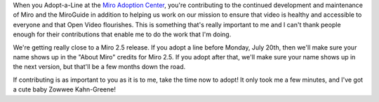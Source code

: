 .. title: Last chance to adopt-a-line for 2.5!
.. slug: adopt_a_line_for_2.5
.. date: 2009-07-18 10:12:39
.. tags: miro, work

When you Adopt-a-Line at the `Miro Adoption
Center <http://getmiro.com/adopt/>`__, you're contributing to the
continued development and maintenance of Miro and the MiroGuide in
addition to helping us work on our mission to ensure that video is
healthy and accessible to everyone and that Open Video flourishes. This
is something that's really important to me and I can't thank people
enough for their contributions that enable me to do the work that I'm
doing.

We're getting really close to a Miro 2.5 release. If you adopt a line
before Monday, July 20th, then we'll make sure your name shows up in the
"About Miro" credits for Miro 2.5. If you adopt after that, we'll make
sure your name shows up in the next version, but that'll be a few months
down the road.

If contributing is as important to you as it is to me, take the time now
to adopt! It only took me a few minutes, and I've got a cute baby Zowwee
Kahn-Greene!
